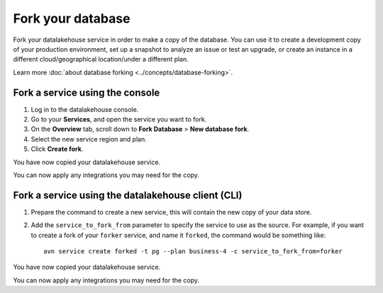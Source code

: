 Fork your database
==================

Fork your datalakehouse service in order to make a copy of the database. You can use it to create a development copy of your production environment, set up a snapshot to analyze an issue or test an upgrade, or create an instance in a different cloud/geographical location/under a different plan.

Learn more :doc:`about database forking <../concepts/database-forking>`.

Fork a service using the console
--------------------------------

1. Log in to the datalakehouse console. 
2. Go to your **Services**, and open the service you want to fork.
3. On the **Overview** tab, scroll down to **Fork Database** > **New database fork**. 
4. Select the new service region and plan. 
5. Click **Create fork**.

You have now copied your datalakehouse service.

You can now apply any integrations you may need for the copy. 


Fork a service using the datalakehouse client (CLI)
-------------------------------------------

1. Prepare the command to create a new service, this will contain the new copy of your data store.

2. Add the ``service_to_fork_from`` parameter to specify the service to use as the source. For example, if you want to create a fork of your ``forker`` service, and name it ``forked``, the command would be something like::

    avn service create forked -t pg --plan business-4 -c service_to_fork_from=forker

You have now copied your datalakehouse service.

You can now apply any integrations you may need for the copy.

